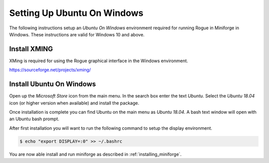 .. _installing_windows:

============================
Setting Up Ubuntu On Windows
============================

The following instructions setup an *Ubuntu On Windows* environment required for running Rogue in Miniforge in Windows. These
instructions are valid for Windows 10 and above.

Install XMING
=============

XMing is required for using the Rogue graphical interface in the Windows environment.

https://sourceforge.net/projects/xming/

Install Ubuntu On Windows
=========================

Open up the *Microsoft Store* icon from the main menu. In the search box
enter the text *Ubuntu*. Select the *Ubuntu 18.04* icon (or higher version
when available) and install the package.

Once installation is complete you can find Ubuntu on the main menu as *Ubuntu 18.04*. A bash text
window will open with an Ubuntu bash prompt.

After first installation you will want to run the following command to setup 
the display environment.

.. code::

   $ echo "export DISPLAY=:0" >> ~/.bashrc

You are now able install and run miniforge as described in :ref:`installing_miniforge`.

